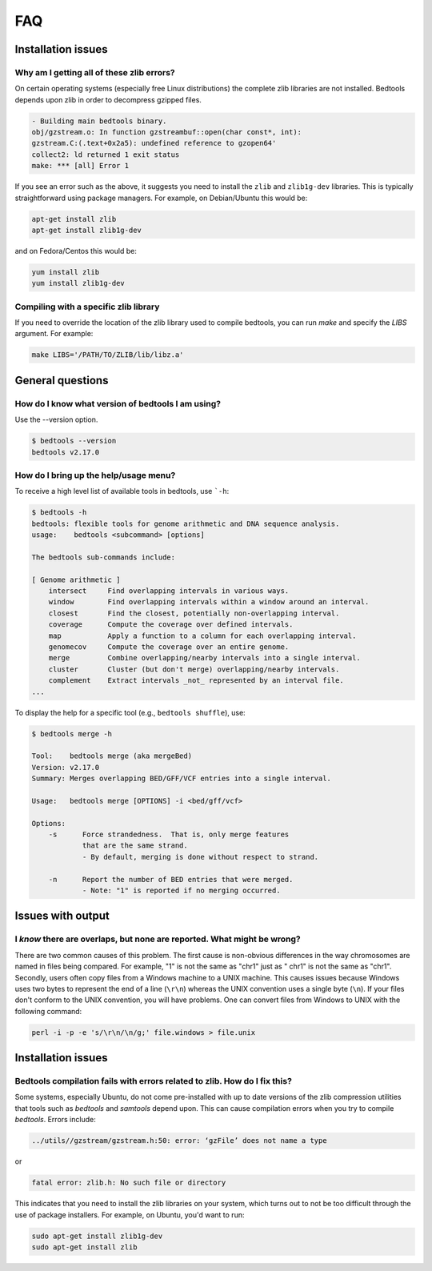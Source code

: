 ############
FAQ
############


====================
Installation issues
====================

--------------------------------------------------
Why am I getting all of these zlib errors?
--------------------------------------------------

On certain operating systems (especially free Linux distributions) the complete
zlib libraries are not installed.  Bedtools depends upon zlib in order to 
decompress gzipped files.  

.. code-block:: bash

    - Building main bedtools binary.
    obj/gzstream.o: In function gzstreambuf::open(char const*, int):
    gzstream.C:(.text+0x2a5): undefined reference to gzopen64'
    collect2: ld returned 1 exit status
    make: *** [all] Error 1
    
If you see an error such as the above, it suggests you need to install the
``zlib`` and ``zlib1g-dev`` libraries.  This is typically straightforward using
package managers.  For example, on Debian/Ubuntu this would be:

.. code-block:: bash
    
    apt-get install zlib
    apt-get install zlib1g-dev

and on Fedora/Centos this would be:

.. code-block:: bash
    
    yum install zlib
    yum install zlib1g-dev

--------------------------------------------------
Compiling with a specific zlib library
--------------------------------------------------
If you need to override the location of the zlib library used to compile bedtools, you can run `make` and specify the `LIBS` argument. For example:

.. code-block:: bash

    make LIBS='/PATH/TO/ZLIB/lib/libz.a'

====================
General questions
====================


--------------------------------------------------
How do I know what version of bedtools I am using?
--------------------------------------------------

Use the --version option.

.. code-block:: bash

    $ bedtools --version
    bedtools v2.17.0


--------------------------------------------------
How do I bring up the help/usage menu?
--------------------------------------------------

To receive a high level list of available tools in bedtools, use ```-h``:

.. code-block:: bash

    $ bedtools -h
    bedtools: flexible tools for genome arithmetic and DNA sequence analysis.
    usage:    bedtools <subcommand> [options]
    
    The bedtools sub-commands include:
    
    [ Genome arithmetic ]
        intersect     Find overlapping intervals in various ways.
        window        Find overlapping intervals within a window around an interval.
        closest       Find the closest, potentially non-overlapping interval.
        coverage      Compute the coverage over defined intervals.
        map           Apply a function to a column for each overlapping interval.
        genomecov     Compute the coverage over an entire genome.
        merge         Combine overlapping/nearby intervals into a single interval.
        cluster       Cluster (but don't merge) overlapping/nearby intervals.
        complement    Extract intervals _not_ represented by an interval file.
    ...

To display the help for a specific tool (e.g., ``bedtools shuffle``), use:

.. code-block:: bash

    $ bedtools merge -h
    
    Tool:    bedtools merge (aka mergeBed)
    Version: v2.17.0
    Summary: Merges overlapping BED/GFF/VCF entries into a single interval.
    
    Usage:   bedtools merge [OPTIONS] -i <bed/gff/vcf>
    
    Options: 
    	-s	Force strandedness.  That is, only merge features
    		that are the same strand.
    		- By default, merging is done without respect to strand.
    
    	-n	Report the number of BED entries that were merged.
    		- Note: "1" is reported if no merging occurred.



            

====================
Issues with output
====================

------------------------------------------------------------------------
I *know* there are overlaps, but none are reported. What might be wrong?
------------------------------------------------------------------------

There are two common causes of this problem.  The first cause is non-obvious 
differences in the way chromosomes are named in files being compared.  
For example, "1" is not the same as "chr1" just as "   chr1" is not the same 
as "chr1".  Secondly, users often copy files from a Windows machine to a UNIX 
machine.  This causes issues because Windows uses two bytes to represent
the end of a line (``\r\n``) whereas the UNIX convention uses a single byte
(``\n``).  If your files don't conform to the UNIX convention, you will have 
problems.  One can convert files from Windows to UNIX with
the following command:

.. code-block:: bash

   perl -i -p -e 's/\r\n/\n/g;' file.windows > file.unix



====================
Installation issues
====================


---------------------------------------------------------------------------
Bedtools compilation fails with errors related to zlib.  How do I fix this?
---------------------------------------------------------------------------

Some systems, especially Ubuntu, do not come pre-installed with up to date
versions of the zlib compression utilities that tools such as `bedtools` and
`samtools` depend upon. This can cause compilation errors when you try to 
compile `bedtools`.  Errors include:

.. code-block:: bash

    ../utils//gzstream/gzstream.h:50: error: ‘gzFile’ does not name a type 
    

or

.. code-block:: bash

    fatal error: zlib.h: No such file or directory  

This indicates that you need to install the zlib libraries on your system, which
turns out to not be too difficult through the use of package installers.  For
example, on Ubuntu, you'd want to run:

.. code-block:: bash

    sudo apt-get install zlib1g-dev
    sudo apt-get install zlib


